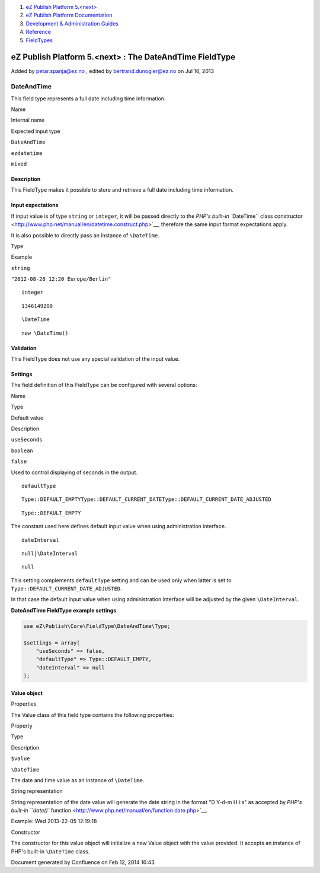 #. `eZ Publish Platform 5.<next> <index.html>`__
#. `eZ Publish Platform
   Documentation <eZ-Publish-Platform-Documentation_1114149.html>`__
#. `Development & Administration Guides <6291674.html>`__
#. `Reference <Reference_10158191.html>`__
#. `FieldTypes <FieldTypes_10158198.html>`__

eZ Publish Platform 5.<next> : The DateAndTime FieldType
========================================================

Added by petar.spanja@ez.no , edited by bertrand.dunogier@ez.no on Jul
16, 2013

DateAndTime
~~~~~~~~~~~

This field type represents a full date including time information.

Name

Internal name

Expected input type

``DateAndTime``

``ezdatetime``

``mixed``

Description
^^^^^^^^^^^

This FieldType makes it possible to store and retrieve a full date
including time information.

Input expectations
^^^^^^^^^^^^^^^^^^

If input value is of type ``string`` or ``integer``, it will be passed
directly to the `PHP's built-in ``\DateTime`` class
constructor <http://www.php.net/manual/en/datetime.construct.php>`__,
therefore the same input format expectations apply.

It is also possible to directly pass an instance of ``\DateTime``.

Type

Example

``string``

``"2012-08-28 12:20 Europe/Berlin"``

::

    integer

::

    1346149200

::

    \DateTime

::

    new \DateTime()

Validation
^^^^^^^^^^

This FieldType does not use any special validation of the input value.

Settings
^^^^^^^^

The field definition of this FieldType can be configured with several
options:

Name

Type

Default value

Description

``useSeconds``

``boolean``

``false``

Used to control displaying of seconds in the output.

::

    defaultType

::

    Type::DEFAULT_EMPTYType::DEFAULT_CURRENT_DATEType::DEFAULT_CURRENT_DATE_ADJUSTED

::

    Type::DEFAULT_EMPTY

The constant used here defines default input value when using
administration interface.

::

    dateInterval

::

    null|\DateInterval

::

    null

This setting complements ``defaultType`` setting and can be used only
when latter is set to ``Type::DEFAULT_CURRENT_DATE_ADJUSTED``.

In that case the default input value when using administration interface
will be adjusted by the given ``\DateInterval``.

**DateAndTime FieldType example settings**

.. code:: theme:

    use eZ\Publish\Core\FieldType\DateAndTime\Type;

    $settings = array(
        "useSeconds" => false,
        "defaultType" => Type::DEFAULT_EMPTY,
        "dateInterval" => null
    );

Value object
^^^^^^^^^^^^

Properties
          

The Value class of this field type contains the following properties:

Property

Type

Description

``$value``

``\DateTime``

The date and time value as an instance of ``\DateTime``.

String representation
                     

String representation of the date value will generate the date string in
the format "D Y-d-m H:i:s" as accepted by `PHP's built-in ``date()``
function <http://www.php.net/manual/en/function.date.php>`__.

Example: Wed 2013-22-05 12:19:18

Constructor
           

The constructor for this value object will initialize a new Value object
with the value provided. It accepts an instance of PHP's built-in
``\DateTime`` class.

 

Document generated by Confluence on Feb 12, 2014 16:43
